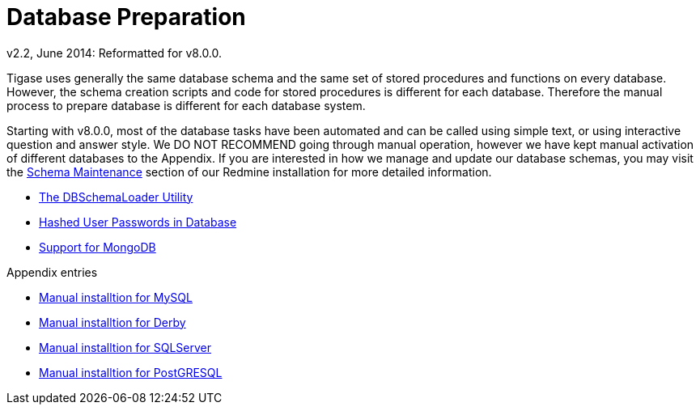 [[databasePreperation]]
= Database Preparation
:author: Artur Hefczyc <artur.hefczyc@tigase.net>
:author: v2.2, June 2014: Reformatted for v8.0.0.

:toc:
:numbered:
:website: http://tigase.net

Tigase uses generally the same database schema and the same set of stored procedures and functions on every database. However, the schema creation scripts and code for stored procedures is different for each database. Therefore the manual process to prepare database is different for each database system.

Starting with v8.0.0, most of the database tasks have been automated and can be called using simple text, or using interactive question and answer style.  We DO NOT RECOMMEND going through manual operation, however we have kept manual activation of different databases to the Appendix.
If you are interested in how we manage and update our database schemas, you may visit the link:https://tigase.tech/projects/tigase-server/wiki/Schema_files_maintenance[Schema Maintenance] section of our Redmine installation for more detailed information.

- xref:dbSchemaLoader[The DBSchemaLoader Utility]
- xref:hashedPasswords[Hashed User Passwords in Database]
- xref:mongoDBSupport[Support for MongoDB]


Appendix entries

- xref:prepareMysql[Manual installtion for MySQL]
- xref:prepareDerby[Manual installtion for Derby]
- xref:prepareMssql[Manual installtion for SQLServer]
- xref:preparePostgresql[Manual installtion for PostGRESQL]
